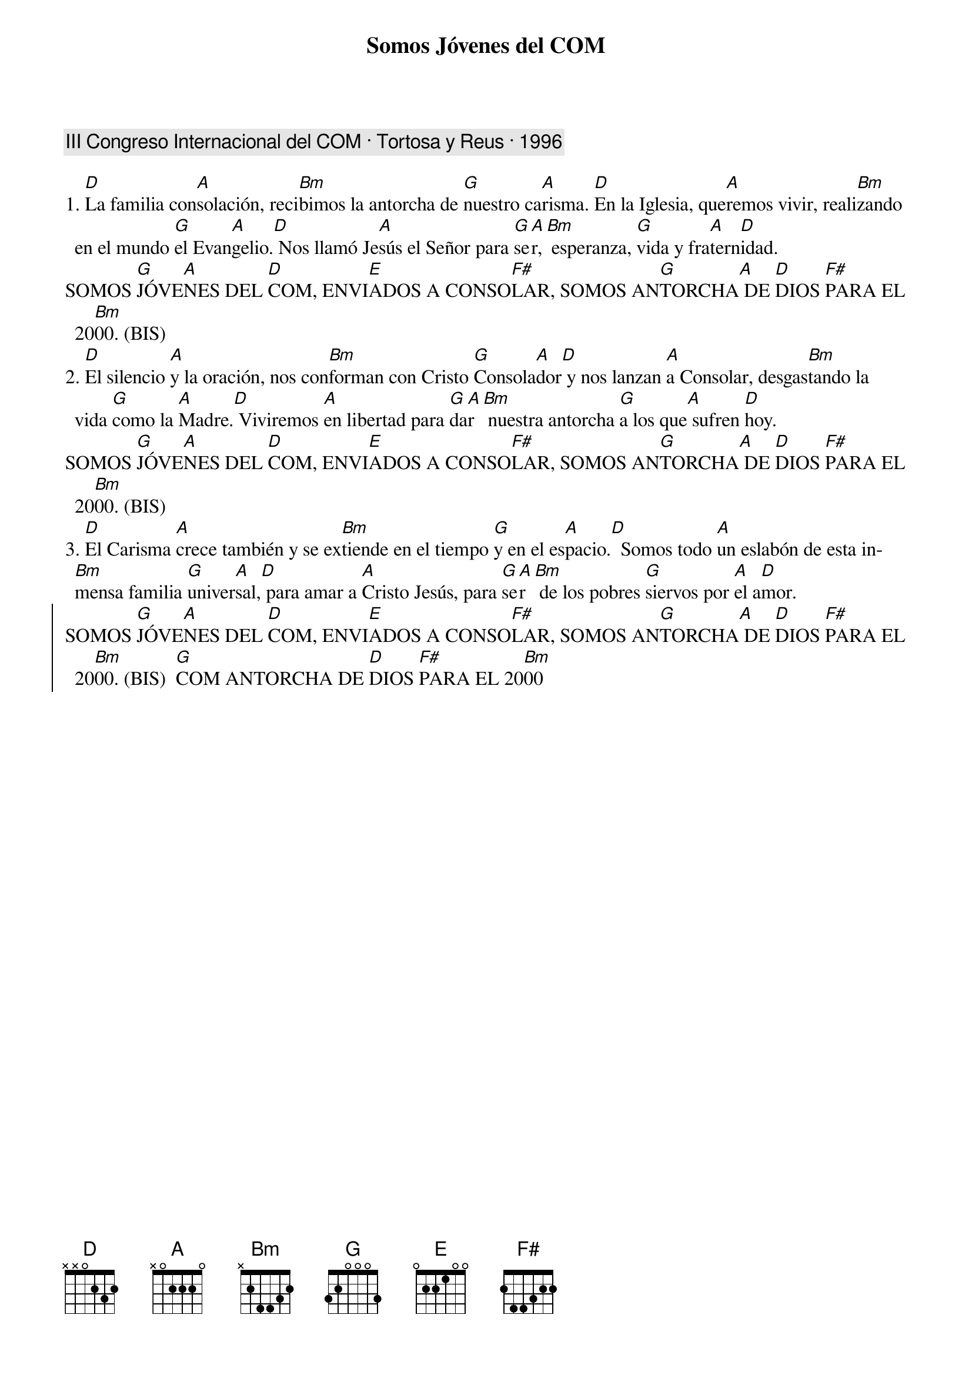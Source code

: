 {title: Somos Jóvenes del COM}
{artist: Inma Vírseda}
{key: D}
{capo: 1}
{comment: III Congreso Internacional del COM · Tortosa y Reus · 1996}

1. [D]La familia con[A]solación, reci[Bm]bimos la antorcha de [G]nuestro ca[A]risma. [D]En la Iglesia, que[A]remos vivir, reali[Bm]zando en el mundo [G]el Evan[A]gelio.[D] Nos llamó Je[A]sús el Señor para [G]se[A]r,[Bm] esperanza, [G]vida y fra[A]tern[D]idad.
SOMOS [G]JÓVE[A]NES DEL [D]COM, ENVI[E]ADOS A CONSO[F#]LAR, SOMOS AN[G]TORCHA[A] DE [D]DIOS [F#]PARA EL 20[Bm]00. (BIS)
2. [D]El silencio [A]y la oración, nos con[Bm]forman con Cristo [G]Consola[A]dor[D] y nos lanzan [A]a Consolar, desgas[Bm]tando la vida [G]como la [A]Madre.[D] Viviremos [A]en libertad para [G]da[A]r[Bm] nuestra antorcha [G]a los que[A] sufren [D]hoy.
SOMOS [G]JÓVE[A]NES DEL [D]COM, ENVI[E]ADOS A CONSO[F#]LAR, SOMOS AN[G]TORCHA[A] DE [D]DIOS [F#]PARA EL 20[Bm]00. (BIS)
3. [D]El Carisma [A]crece también y se ex[Bm]tiende en el tiempo [G]y en el es[A]pacio.[D]  Somos todo [A]un eslabón de esta in[Bm]mensa familia [G]univer[A]sal,[D] para amar a [A]Cristo Jesús, para [G]se[A]r[Bm] de los pobres [G]siervos por [A]el a[D]mor.
{soc}
SOMOS [G]JÓVE[A]NES DEL [D]COM, ENVI[E]ADOS A CONSO[F#]LAR, SOMOS AN[G]TORCHA[A] DE [D]DIOS [F#]PARA EL 20[Bm]00. (BIS)  [G]COM ANTORCHA DE [D]DIOS [F#]PARA EL 20[Bm]00
{eoc}